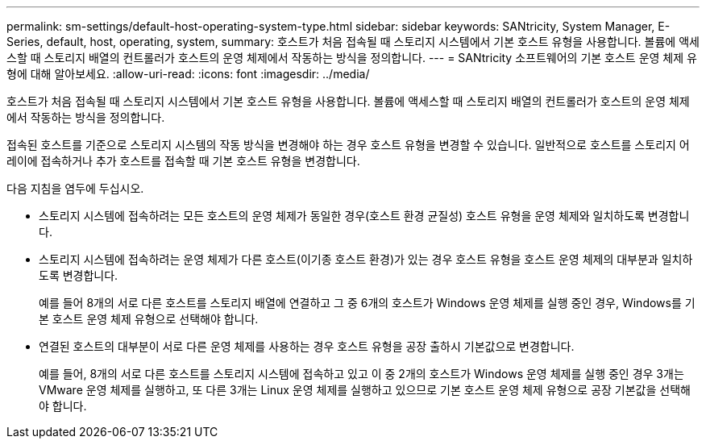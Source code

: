 ---
permalink: sm-settings/default-host-operating-system-type.html 
sidebar: sidebar 
keywords: SANtricity, System Manager, E-Series, default, host, operating, system, 
summary: 호스트가 처음 접속될 때 스토리지 시스템에서 기본 호스트 유형을 사용합니다. 볼륨에 액세스할 때 스토리지 배열의 컨트롤러가 호스트의 운영 체제에서 작동하는 방식을 정의합니다. 
---
= SANtricity 소프트웨어의 기본 호스트 운영 체제 유형에 대해 알아보세요.
:allow-uri-read: 
:icons: font
:imagesdir: ../media/


[role="lead"]
호스트가 처음 접속될 때 스토리지 시스템에서 기본 호스트 유형을 사용합니다. 볼륨에 액세스할 때 스토리지 배열의 컨트롤러가 호스트의 운영 체제에서 작동하는 방식을 정의합니다.

접속된 호스트를 기준으로 스토리지 시스템의 작동 방식을 변경해야 하는 경우 호스트 유형을 변경할 수 있습니다. 일반적으로 호스트를 스토리지 어레이에 접속하거나 추가 호스트를 접속할 때 기본 호스트 유형을 변경합니다.

다음 지침을 염두에 두십시오.

* 스토리지 시스템에 접속하려는 모든 호스트의 운영 체제가 동일한 경우(호스트 환경 균질성) 호스트 유형을 운영 체제와 일치하도록 변경합니다.
* 스토리지 시스템에 접속하려는 운영 체제가 다른 호스트(이기종 호스트 환경)가 있는 경우 호스트 유형을 호스트 운영 체제의 대부분과 일치하도록 변경합니다.
+
예를 들어 8개의 서로 다른 호스트를 스토리지 배열에 연결하고 그 중 6개의 호스트가 Windows 운영 체제를 실행 중인 경우, Windows를 기본 호스트 운영 체제 유형으로 선택해야 합니다.

* 연결된 호스트의 대부분이 서로 다른 운영 체제를 사용하는 경우 호스트 유형을 공장 출하시 기본값으로 변경합니다.
+
예를 들어, 8개의 서로 다른 호스트를 스토리지 시스템에 접속하고 있고 이 중 2개의 호스트가 Windows 운영 체제를 실행 중인 경우 3개는 VMware 운영 체제를 실행하고, 또 다른 3개는 Linux 운영 체제를 실행하고 있으므로 기본 호스트 운영 체제 유형으로 공장 기본값을 선택해야 합니다.


